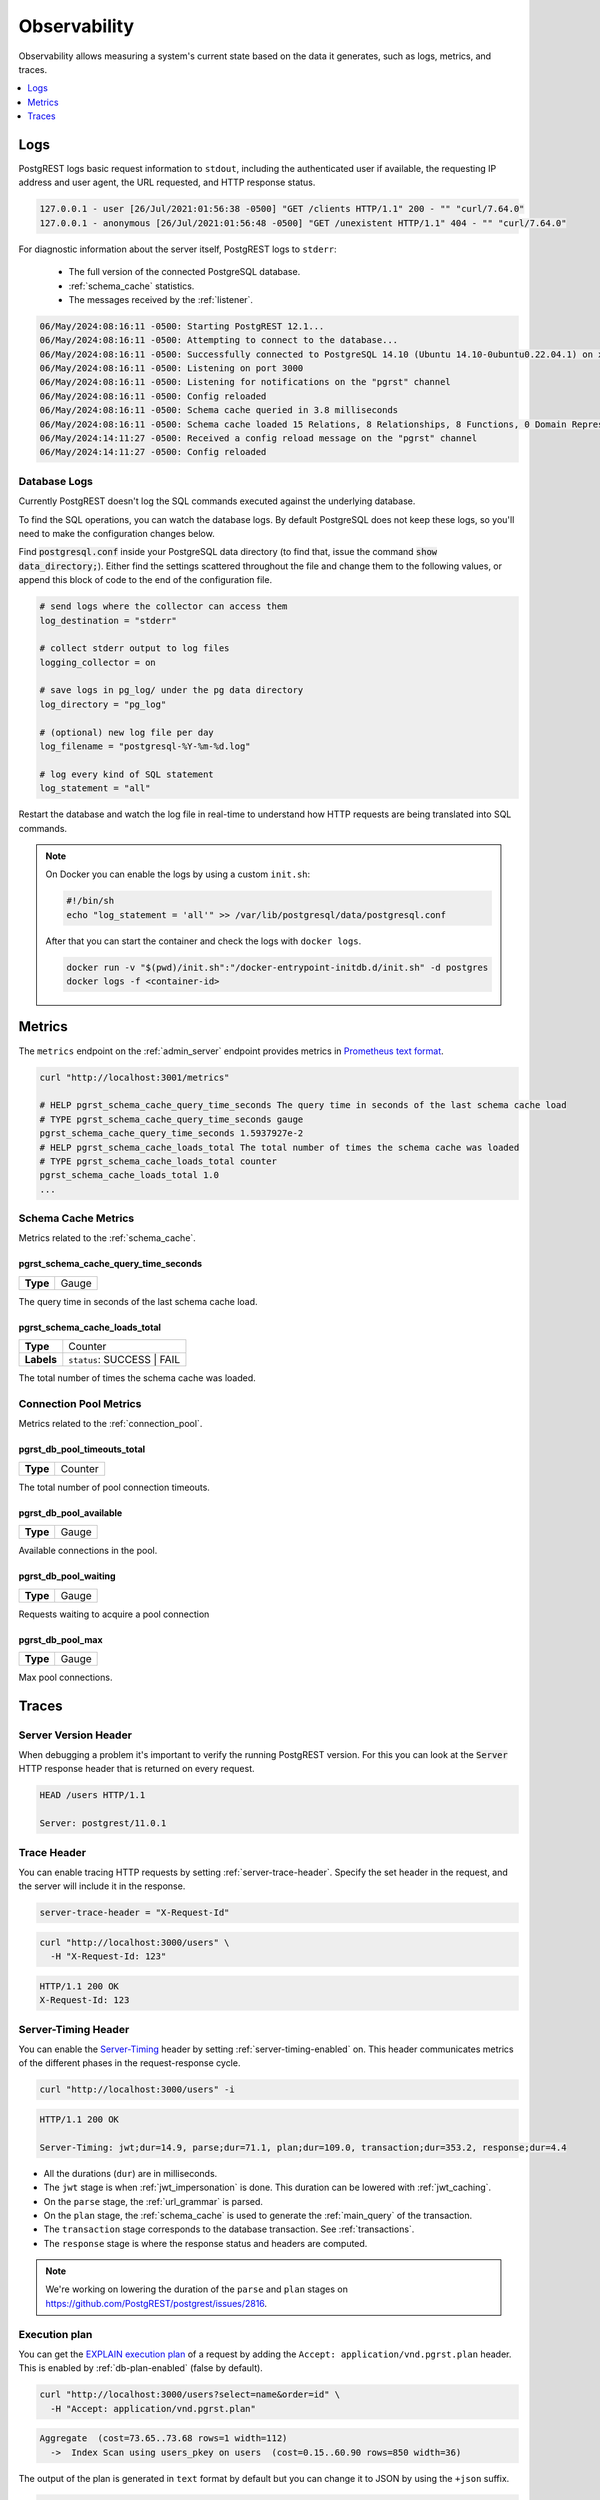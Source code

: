 .. _observability:

Observability
#############

Observability allows measuring a system's current state based on the data it generates, such as logs, metrics, and traces.

.. contents::
   :depth: 1
   :local:
   :backlinks: none

.. _pgrst_logging:

Logs
====

PostgREST logs basic request information to ``stdout``, including the authenticated user if available, the requesting IP address and user agent, the URL requested, and HTTP response status.

.. code::

   127.0.0.1 - user [26/Jul/2021:01:56:38 -0500] "GET /clients HTTP/1.1" 200 - "" "curl/7.64.0"
   127.0.0.1 - anonymous [26/Jul/2021:01:56:48 -0500] "GET /unexistent HTTP/1.1" 404 - "" "curl/7.64.0"

For diagnostic information about the server itself, PostgREST logs to ``stderr``:

  - The full version of the connected PostgreSQL database.
  - :ref:`schema_cache` statistics.
  - The messages received by the :ref:`listener`.

.. code::

   06/May/2024:08:16:11 -0500: Starting PostgREST 12.1...
   06/May/2024:08:16:11 -0500: Attempting to connect to the database...
   06/May/2024:08:16:11 -0500: Successfully connected to PostgreSQL 14.10 (Ubuntu 14.10-0ubuntu0.22.04.1) on x86_64-pc-linux-gnu, compiled by gcc (Ubuntu 11.4.0-1ubuntu1~22.04) 11.4.0, 64-bit
   06/May/2024:08:16:11 -0500: Listening on port 3000
   06/May/2024:08:16:11 -0500: Listening for notifications on the "pgrst" channel
   06/May/2024:08:16:11 -0500: Config reloaded
   06/May/2024:08:16:11 -0500: Schema cache queried in 3.8 milliseconds
   06/May/2024:08:16:11 -0500: Schema cache loaded 15 Relations, 8 Relationships, 8 Functions, 0 Domain Representations, 4 Media Type Handlers
   06/May/2024:14:11:27 -0500: Received a config reload message on the "pgrst" channel
   06/May/2024:14:11:27 -0500: Config reloaded

Database Logs
-------------

Currently PostgREST doesn't log the SQL commands executed against the underlying database.

To find the SQL operations, you can watch the database logs. By default PostgreSQL does not keep these logs, so you'll need to make the configuration changes below.

Find :code:`postgresql.conf` inside your PostgreSQL data directory (to find that, issue the command :code:`show data_directory;`). Either find the settings scattered throughout the file and change them to the following values, or append this block of code to the end of the configuration file.

.. code:: sql

  # send logs where the collector can access them
  log_destination = "stderr"

  # collect stderr output to log files
  logging_collector = on

  # save logs in pg_log/ under the pg data directory
  log_directory = "pg_log"

  # (optional) new log file per day
  log_filename = "postgresql-%Y-%m-%d.log"

  # log every kind of SQL statement
  log_statement = "all"

Restart the database and watch the log file in real-time to understand how HTTP requests are being translated into SQL commands.

.. note::

  On Docker you can enable the logs by using a custom ``init.sh``:

  .. code:: bash

    #!/bin/sh
    echo "log_statement = 'all'" >> /var/lib/postgresql/data/postgresql.conf

  After that you can start the container and check the logs with ``docker logs``.

  .. code:: bash

    docker run -v "$(pwd)/init.sh":"/docker-entrypoint-initdb.d/init.sh" -d postgres
    docker logs -f <container-id>

.. _metrics:

Metrics
=======

The ``metrics`` endpoint on the :ref:`admin_server` endpoint provides metrics in `Prometheus text format <https://prometheus.io/docs/instrumenting/exposition_formats/#text-based-format>`_.

.. code-block:: bash

  curl "http://localhost:3001/metrics"

  # HELP pgrst_schema_cache_query_time_seconds The query time in seconds of the last schema cache load
  # TYPE pgrst_schema_cache_query_time_seconds gauge
  pgrst_schema_cache_query_time_seconds 1.5937927e-2
  # HELP pgrst_schema_cache_loads_total The total number of times the schema cache was loaded
  # TYPE pgrst_schema_cache_loads_total counter
  pgrst_schema_cache_loads_total 1.0
  ...

Schema Cache Metrics
--------------------

Metrics related to the :ref:`schema_cache`.

pgrst_schema_cache_query_time_seconds
~~~~~~~~~~~~~~~~~~~~~~~~~~~~~~~~~~~~~

======== =======
**Type** Gauge
======== =======

The query time in seconds of the last schema cache load.

pgrst_schema_cache_loads_total
~~~~~~~~~~~~~~~~~~~~~~~~~~~~~~

========== ==========================
**Type**   Counter
**Labels** ``status``: SUCCESS | FAIL
========== ==========================

The total number of times the schema cache was loaded.

Connection Pool Metrics
-----------------------

Metrics related to the :ref:`connection_pool`.

pgrst_db_pool_timeouts_total
~~~~~~~~~~~~~~~~~~~~~~~~~~~~

======== =======
**Type** Counter
======== =======

The total number of pool connection timeouts.

pgrst_db_pool_available
~~~~~~~~~~~~~~~~~~~~~~~

======== =======
**Type** Gauge
======== =======

Available connections in the pool.

pgrst_db_pool_waiting
~~~~~~~~~~~~~~~~~~~~~

======== =======
**Type** Gauge
======== =======

Requests waiting to acquire a pool connection

pgrst_db_pool_max
~~~~~~~~~~~~~~~~~

======== =======
**Type** Gauge
======== =======

Max pool connections.

Traces
======

Server Version Header
---------------------

When debugging a problem it's important to verify the running PostgREST version. For this you can look at the :code:`Server` HTTP response header that is returned on every request.

.. code::

  HEAD /users HTTP/1.1

  Server: postgrest/11.0.1

.. _trace_header:

Trace Header
------------

You can enable tracing HTTP requests by setting :ref:`server-trace-header`. Specify the set header in the request, and the server will include it in the response.

.. code:: bash

  server-trace-header = "X-Request-Id"

.. code-block:: bash

  curl "http://localhost:3000/users" \
    -H "X-Request-Id: 123"

.. code::

  HTTP/1.1 200 OK
  X-Request-Id: 123

.. _server-timing_header:

Server-Timing Header
--------------------

You can enable the `Server-Timing <https://developer.mozilla.org/en-US/docs/Web/HTTP/Reference/Headers/Server-Timing>`_ header by setting :ref:`server-timing-enabled` on.
This header communicates metrics of the different phases in the request-response cycle.

.. code-block:: bash

  curl "http://localhost:3000/users" -i

.. code::

  HTTP/1.1 200 OK

  Server-Timing: jwt;dur=14.9, parse;dur=71.1, plan;dur=109.0, transaction;dur=353.2, response;dur=4.4

- All the durations (``dur``) are in milliseconds.
- The ``jwt`` stage is when :ref:`jwt_impersonation` is done. This duration can be lowered with :ref:`jwt_caching`.
- On the ``parse`` stage, the :ref:`url_grammar` is parsed.
- On the ``plan`` stage, the :ref:`schema_cache` is used to generate the :ref:`main_query` of the transaction.
- The ``transaction`` stage corresponds to the database transaction. See :ref:`transactions`.
- The ``response`` stage is where the response status and headers are computed.

.. note::

  We're working on lowering the duration of the ``parse`` and ``plan`` stages on https://github.com/PostgREST/postgrest/issues/2816.

.. _explain_plan:

Execution plan
--------------

You can get the `EXPLAIN execution plan <https://www.postgresql.org/docs/current/sql-explain.html>`_ of a request by adding the ``Accept: application/vnd.pgrst.plan`` header.
This is enabled by :ref:`db-plan-enabled` (false by default).

.. code-block:: bash

  curl "http://localhost:3000/users?select=name&order=id" \
    -H "Accept: application/vnd.pgrst.plan"

.. code-block:: postgres

  Aggregate  (cost=73.65..73.68 rows=1 width=112)
    ->  Index Scan using users_pkey on users  (cost=0.15..60.90 rows=850 width=36)

The output of the plan is generated in ``text`` format by default but you can change it to JSON by using the ``+json`` suffix.

.. code-block:: bash

  curl "http://localhost:3000/users?select=name&order=id" \
    -H "Accept: application/vnd.pgrst.plan+json"

.. code-block:: json

  [
    {
      "Plan": {
        "Node Type": "Aggregate",
        "Strategy": "Plain",
        "Partial Mode": "Simple",
        "Parallel Aware": false,
        "Async Capable": false,
        "Startup Cost": 73.65,
        "Total Cost": 73.68,
        "Plan Rows": 1,
        "Plan Width": 112,
        "Plans": [
          {
            "Node Type": "Index Scan",
            "Parent Relationship": "Outer",
            "Parallel Aware": false,
            "Async Capable": false,
            "Scan Direction": "Forward",
            "Index Name": "users_pkey",
            "Relation Name": "users",
            "Alias": "users",
            "Startup Cost": 0.15,
            "Total Cost": 60.90,
            "Plan Rows": 850,
            "Plan Width": 36
          }
        ]
      }
    }
  ]

By default the plan is assumed to generate the JSON representation of a resource(``application/json``), but you can obtain the plan for the :ref:`different representations that PostgREST supports <res_format>` by adding them to the ``for`` parameter. For instance, to obtain the plan for a ``text/xml``, you would use ``Accept: application/vnd.pgrst.plan; for="text/xml``.

The other available parameters are ``analyze``, ``verbose``, ``settings``, ``buffers`` and ``wal``, which correspond to the `EXPLAIN command options <https://www.postgresql.org/docs/current/sql-explain.html>`_. To use the ``analyze`` and ``wal`` parameters for example, you would add them like ``Accept: application/vnd.pgrst.plan; options=analyze|wal``.

Note that akin to the EXPLAIN command, the changes will be committed when using the ``analyze`` option. To avoid this, you can use the :ref:`db-tx-end` and the ``Prefer: tx=rollback`` header.

Securing the Execution Plan
~~~~~~~~~~~~~~~~~~~~~~~~~~~

It's recommended to only activate :ref:`db-plan-enabled` on testing environments since it reveals internal database details.
However, if you choose to use it in production you can add a :ref:`db-pre-request` to filter the requests that can use this feature.

For example, to only allow requests from an IP address to get the execution plans:

.. code-block:: postgres

 -- Assuming a proxy(Nginx, Cloudflare, etc) passes an "X-Forwarded-For" header(https://developer.mozilla.org/en-US/docs/Web/HTTP/Headers/X-Forwarded-For)
 create or replace function filter_plan_requests()
 returns void as $$
 declare
   headers   json := current_setting('request.headers', true)::json;
   client_ip text := coalesce(headers->>'x-forwarded-for', '');
   accept    text := coalesce(headers->>'accept', '');
 begin
   if accept like 'application/vnd.pgrst.plan%' and client_ip != '144.96.121.73' then
     raise insufficient_privilege using
       message = 'Not allowed to use application/vnd.pgrst.plan';
   end if;
 end; $$ language plpgsql;

 -- set this function on your postgrest.conf
 -- db-pre-request = filter_plan_requests

.. raw:: html

  <script type="text/javascript">
    let hash = window.location.hash;

    const redirects = {
      '#health_check': 'health_check.html',
      '#server-version': '#server-version-header',
    };

    let willRedirectTo = redirects[hash];

    if (willRedirectTo) {
      window.location.href = willRedirectTo;
    }
  </script>
